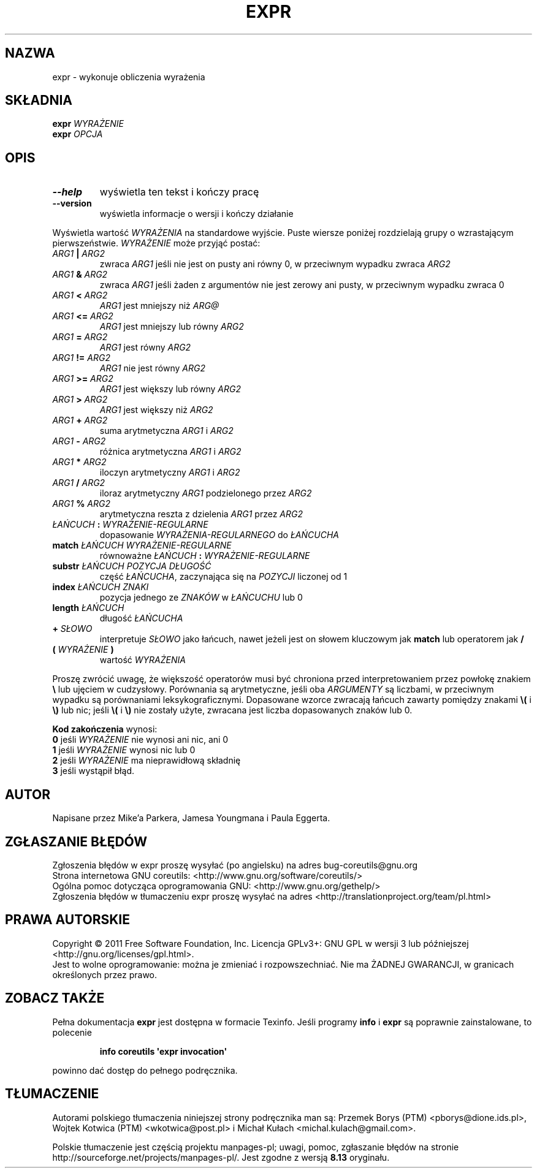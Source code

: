 .\" DO NOT MODIFY THIS FILE!  It was generated by help2man 1.35.
.\"*******************************************************************
.\"
.\" This file was generated with po4a. Translate the source file.
.\"
.\"*******************************************************************
.\" This file is distributed under the same license as original manpage
.\" Copyright of the original manpage:
.\" Copyright © 1984-2008 Free Software Foundation, Inc. (GPL-3+)
.\" Copyright © of Polish translation:
.\" Przemek Borys (PTM) <pborys@dione.ids.pl>, 1998.
.\" Wojtek Kotwica (PTM) <wkotwica@post.pl>, 2000.
.\" Michał Kułach <michal.kulach@gmail.com>, 2012.
.TH EXPR 1 "wrzesień 2011" "GNU coreutils 8.12.197\-032bb" "Polecenia użytkownika"
.SH NAZWA
expr \- wykonuje obliczenia wyrażenia
.SH SKŁADNIA
\fBexpr\fP \fIWYRAŻENIE\fP
.br
\fBexpr\fP \fIOPCJA\fP
.SH OPIS
.\" Add any additional description here
.TP 
\fB\-\-help\fP
wyświetla ten tekst i kończy pracę
.TP 
\fB\-\-version\fP
wyświetla informacje o wersji i kończy działanie
.PP
Wyświetla wartość \fIWYRAŻENIA\fP na standardowe wyjście. Puste wiersze poniżej
rozdzielają grupy o wzrastającym pierwszeństwie. \fIWYRAŻENIE\fP może przyjąć
postać:
.TP 
\fIARG1\fP \fB|\fP \fIARG2\fP
zwraca \fIARG1\fP jeśli nie jest on pusty ani równy 0, w przeciwnym wypadku
zwraca \fIARG2\fP
.TP 
\fIARG1\fP \fB&\fP \fIARG2\fP
zwraca \fIARG1\fP jeśli żaden z argumentów nie jest zerowy ani pusty, w
przeciwnym wypadku zwraca 0
.TP 
\fIARG1\fP \fB<\fP \fIARG2\fP
\fIARG1\fP jest mniejszy niż \fIARG@\fP
.TP 
\fIARG1\fP \fB<=\fP \fIARG2\fP
\fIARG1\fP jest mniejszy lub równy \fIARG2\fP
.TP 
\fIARG1\fP \fB=\fP \fIARG2\fP
\fIARG1\fP jest równy \fIARG2\fP
.TP 
\fIARG1\fP \fB!=\fP \fIARG2\fP
\fIARG1\fP nie jest równy \fIARG2\fP
.TP 
\fIARG1\fP \fB>=\fP \fIARG2\fP
\fIARG1\fP jest większy lub równy \fIARG2\fP
.TP 
\fIARG1\fP \fB>\fP \fIARG2\fP
\fIARG1\fP jest większy niż \fIARG2\fP
.TP 
\fIARG1\fP \fB+\fP \fIARG2\fP
suma arytmetyczna \fIARG1\fP i \fIARG2\fP
.TP 
\fIARG1\fP \fB\-\fP \fIARG2\fP
różnica arytmetyczna \fIARG1\fP i \fIARG2\fP
.TP 
\fIARG1\fP \fB*\fP \fIARG2\fP
iloczyn arytmetyczny \fIARG1\fP i \fIARG2\fP
.TP 
\fIARG1\fP \fB/\fP \fIARG2\fP
iloraz arytmetyczny \fIARG1\fP podzielonego przez \fIARG2\fP
.TP 
\fIARG1\fP \fB%\fP \fIARG2\fP
arytmetyczna reszta z dzielenia \fIARG1\fP przez \fIARG2\fP
.TP 
\fIŁAŃCUCH\fP \fB:\fP \fIWYRAŻENIE\-REGULARNE\fP
dopasowanie \fIWYRAŻENIA\-REGULARNEGO\fP do \fIŁAŃCUCHA\fP
.TP 
\fBmatch\fP \fIŁAŃCUCH\fP \fIWYRAŻENIE\-REGULARNE\fP
równoważne \fIŁAŃCUCH\fP \fB:\fP \fIWYRAŻENIE\-REGULARNE\fP
.TP 
\fBsubstr\fP \fIŁAŃCUCH\fP \fIPOZYCJA\fP \fIDŁUGOŚĆ\fP
część \fIŁAŃCUCHA\fP, zaczynająca się na \fIPOZYCJI\fP liczonej od 1
.TP 
\fBindex\fP \fIŁAŃCUCH\fP \fIZNAKI\fP
pozycja jednego ze \fIZNAKÓW\fP w \fIŁAŃCUCHU\fP lub 0
.TP 
\fBlength\fP \fIŁAŃCUCH\fP
długość \fIŁAŃCUCHA\fP
.TP 
\fB+\fP \fISŁOWO\fP
interpretuje \fISŁOWO\fP jako łańcuch, nawet jeżeli jest on słowem kluczowym
jak \fBmatch\fP lub operatorem jak \fB/\fP
.IP

.TP 
\fB(\fP \fIWYRAŻENIE\fP \fB)\fP
wartość \fIWYRAŻENIA\fP
.PP
Proszę zwrócić uwagę, że większość operatorów musi być chroniona przed
interpretowaniem przez powłokę znakiem \fB\e\fP lub ujęciem w
cudzysłowy. Porównania są arytmetyczne, jeśli oba \fIARGUMENTY\fP są liczbami,
w przeciwnym wypadku są porównaniami leksykograficznymi. Dopasowane wzorce
zwracają łańcuch zawarty pomiędzy znakami \fB\e(\fP i \fB\e)\fP lub nic; jeśli
\fB\e(\fP i \fB\e)\fP nie zostały użyte, zwracana jest liczba dopasowanych znaków
lub 0.
.PP
\fBKod zakończenia\fP wynosi:
 \fB0\fP jeśli \fIWYRAŻENIE\fP nie wynosi ani nic, ani 0
 \fB1\fP jeśli \fIWYRAŻENIE\fP wynosi nic lub 0
 \fB2\fP jeśli \fIWYRAŻENIE\fP ma nieprawidłową składnię
 \fB3\fP jeśli wystąpił błąd.
.SH AUTOR
Napisane przez Mike'a Parkera, Jamesa Youngmana i Paula Eggerta.
.SH ZGŁASZANIE\ BŁĘDÓW
Zgłoszenia błędów w expr proszę wysyłać (po angielsku) na adres
bug\-coreutils@gnu.org
.br
Strona internetowa GNU coreutils:
<http://www.gnu.org/software/coreutils/>
.br
Ogólna pomoc dotycząca oprogramowania GNU:
<http://www.gnu.org/gethelp/>
.br
Zgłoszenia błędów w tłumaczeniu expr proszę wysyłać na adres
<http://translationproject.org/team/pl.html>
.SH PRAWA\ AUTORSKIE
Copyright \(co 2011 Free Software Foundation, Inc. Licencja GPLv3+: GNU GPL
w wersji 3 lub późniejszej <http://gnu.org/licenses/gpl.html>.
.br
Jest to wolne oprogramowanie: można je zmieniać i rozpowszechniać. Nie ma
ŻADNEJ\ GWARANCJI, w granicach określonych przez prawo.
.SH "ZOBACZ TAKŻE"
Pełna dokumentacja \fBexpr\fP jest dostępna w formacie Texinfo. Jeśli programy
\fBinfo\fP i \fBexpr\fP są poprawnie zainstalowane, to polecenie
.IP
\fBinfo coreutils \(aqexpr invocation\(aq\fP
.PP
powinno dać dostęp do pełnego podręcznika.
.SH TŁUMACZENIE
Autorami polskiego tłumaczenia niniejszej strony podręcznika man są:
Przemek Borys (PTM) <pborys@dione.ids.pl>,
Wojtek Kotwica (PTM) <wkotwica@post.pl>
i
Michał Kułach <michal.kulach@gmail.com>.
.PP
Polskie tłumaczenie jest częścią projektu manpages-pl; uwagi, pomoc, zgłaszanie błędów na stronie http://sourceforge.net/projects/manpages-pl/. Jest zgodne z wersją \fB 8.13 \fPoryginału.
